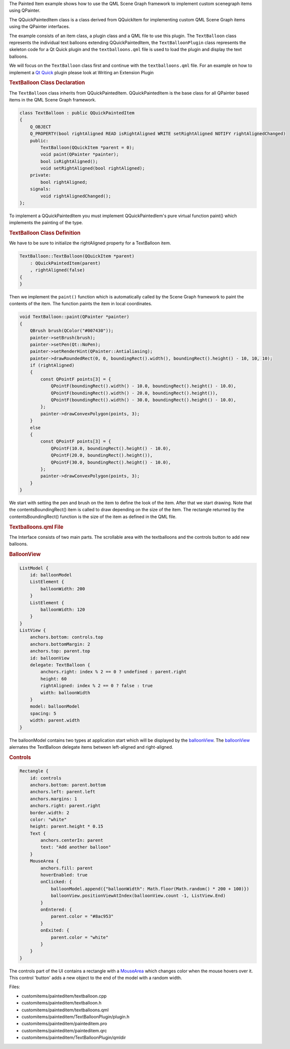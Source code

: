 

The Painted Item example shows how to use the QML Scene Graph framework
to implement custom scenegraph items using QPainter.

|image0|

The QQuickPaintedItem class is a class derived from QQuickItem for
implementing custom QML Scene Graph items using the QPainter interfaces.

The example consists of an item class, a plugin class and a QML file to
use this plugin. The ``TextBalloon`` class represents the individual
text balloons extending QQuickPaintedItem, the ``TextBalloonPlugin``
class represents the skeleton code for a Qt Quick plugin and the
``textballoons.qml`` file is used to load the plugin and display the
text balloons.

We will focus on the ``TextBalloon`` class first and continue with the
``textballoons.qml`` file. For an example on how to implement a `Qt
Quick </sdk/apps/qml/QtQuick/qtquick-index/>`__ plugin please look at
Writing an Extension Plugin

.. rubric:: TextBalloon Class Declaration
   :name: textballoon-class-declaration

The ``TextBalloon`` class inherits from QQuickPaintedItem.
QQuickPaintedItem is the base class for all QPainter based items in the
QML Scene Graph framework.

.. code:: cpp

    class TextBalloon : public QQuickPaintedItem
    {
        Q_OBJECT
        Q_PROPERTY(bool rightAligned READ isRightAligned WRITE setRightAligned NOTIFY rightAlignedChanged)
        public:
            TextBalloon(QQuickItem *parent = 0);
            void paint(QPainter *painter);
            bool isRightAligned();
            void setRightAligned(bool rightAligned);
        private:
            bool rightAligned;
        signals:
            void rightAlignedChanged();
    };

To implement a QQuickPaintedItem you must implement QQuickPaintedIem's
pure virtual function paint() which implements the painting of the type.

.. rubric:: TextBalloon Class Definition
   :name: textballoon-class-definition

We have to be sure to initialize the rightAligned property for a
TextBalloon item.

.. code:: cpp

    TextBalloon::TextBalloon(QQuickItem *parent)
        : QQuickPaintedItem(parent)
        , rightAligned(false)
    {
    }

Then we implement the ``paint()`` function which is automatically called
by the Scene Graph framework to paint the contents of the item. The
function paints the item in local coordinates.

.. code:: cpp

    void TextBalloon::paint(QPainter *painter)
    {
        QBrush brush(QColor("#007430"));
        painter->setBrush(brush);
        painter->setPen(Qt::NoPen);
        painter->setRenderHint(QPainter::Antialiasing);
        painter->drawRoundedRect(0, 0, boundingRect().width(), boundingRect().height() - 10, 10, 10);
        if (rightAligned)
        {
            const QPointF points[3] = {
                QPointF(boundingRect().width() - 10.0, boundingRect().height() - 10.0),
                QPointF(boundingRect().width() - 20.0, boundingRect().height()),
                QPointF(boundingRect().width() - 30.0, boundingRect().height() - 10.0),
            };
            painter->drawConvexPolygon(points, 3);
        }
        else
        {
            const QPointF points[3] = {
                QPointF(10.0, boundingRect().height() - 10.0),
                QPointF(20.0, boundingRect().height()),
                QPointF(30.0, boundingRect().height() - 10.0),
            };
            painter->drawConvexPolygon(points, 3);
        }
    }

We start with setting the pen and brush on the item to define the look
of the item. After that we start drawing. Note that the
contentsBoundingRect() item is called to draw depending on the size of
the item. The rectangle returned by the contentsBoundingRect() function
is the size of the item as defined in the QML file.

.. rubric:: Textballoons.qml File
   :name: textballoons-qml-file

The Interface consists of two main parts. The scrollable area with the
textballoons and the controls button to add new balloons.

.. rubric:: BalloonView
   :name: balloonview

.. code:: qml

    ListModel {
        id: balloonModel
        ListElement {
            balloonWidth: 200
        }
        ListElement {
            balloonWidth: 120
        }
    }
    ListView {
        anchors.bottom: controls.top
        anchors.bottomMargin: 2
        anchors.top: parent.top
        id: balloonView
        delegate: TextBalloon {
            anchors.right: index % 2 == 0 ? undefined : parent.right
            height: 60
            rightAligned: index % 2 == 0 ? false : true
            width: balloonWidth
        }
        model: balloonModel
        spacing: 5
        width: parent.width
    }

The balloonModel contains two types at application start which will be
displayed by the
`balloonView </sdk/apps/qml/QtQuick/customitems-painteditem#balloonview>`__.
The
`balloonView </sdk/apps/qml/QtQuick/customitems-painteditem#balloonview>`__
alernates the TextBalloon delegate items between left-aligned and
right-aligned.

.. rubric:: Controls
   :name: controls

.. code:: qml

    Rectangle {
        id: controls
        anchors.bottom: parent.bottom
        anchors.left: parent.left
        anchors.margins: 1
        anchors.right: parent.right
        border.width: 2
        color: "white"
        height: parent.height * 0.15
        Text {
            anchors.centerIn: parent
            text: "Add another balloon"
        }
        MouseArea {
            anchors.fill: parent
            hoverEnabled: true
            onClicked: {
                balloonModel.append({"balloonWidth": Math.floor(Math.random() * 200 + 100)})
                balloonView.positionViewAtIndex(balloonView.count -1, ListView.End)
            }
            onEntered: {
                parent.color = "#8ac953"
            }
            onExited: {
                parent.color = "white"
            }
        }
    }

The controls part of the UI contains a rectangle with a
`MouseArea </sdk/apps/qml/QtQuick/MouseArea/>`__ which changes color
when the mouse hovers over it. This control 'button' adds a new object
to the end of the model with a random width.

Files:

-  customitems/painteditem/textballoon.cpp
-  customitems/painteditem/textballoon.h
-  customitems/painteditem/textballoons.qml
-  customitems/painteditem/TextBalloonPlugin/plugin.h
-  customitems/painteditem/painteditem.pro
-  customitems/painteditem/painteditem.qrc
-  customitems/painteditem/TextBalloonPlugin/qmldir

.. |image0| image:: /media/sdk/apps/qml/qtquick-customitems-painteditem-example/images/declarative-textballoons_example.png

